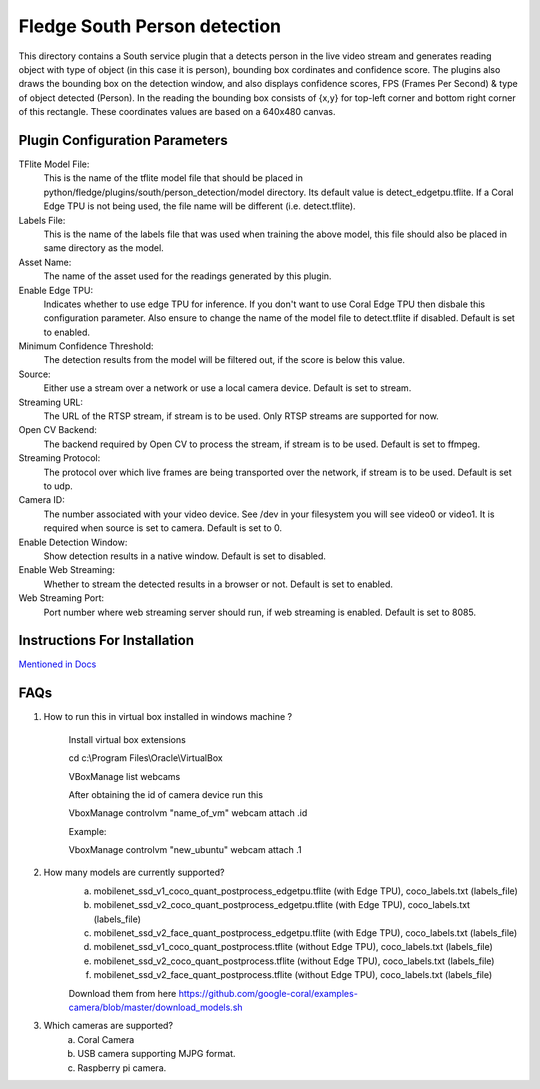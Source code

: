 ******************************
Fledge South Person detection
******************************


This directory contains a South service plugin that a detects person in the live video stream 
and generates reading object with type of object (in this case it is  person), bounding box cordinates and confidence score.
The plugins also draws the bounding box on the detection window, and also displays confidence scores, 
FPS (Frames Per Second) & type of object detected (Person). 
In the reading the bounding box consists of {x,y} for top-left corner and bottom right corner of this rectangle. These coordinates
values are based on a 640x480 canvas.

-------------------------------
Plugin Configuration Parameters
-------------------------------

TFlite Model File:
        This is the name of the tflite model file that should be placed in
        python/fledge/plugins/south/person_detection/model directory. Its default value is detect_edgetpu.tflite.
        If a Coral Edge TPU is not being used, the file name will be different (i.e. detect.tflite).

Labels File:
        This is the name of the labels file that was used when training the above
        model, this file should also be placed in same directory as the model.

Asset Name:
        The name of the asset used for the readings generated by this plugin.

Enable Edge TPU:
        Indicates whether to use edge TPU for inference.
        If you don't want to use Coral Edge TPU then disbale this configuration parameter.
        Also ensure to change the name of the model file to detect.tflite if disabled.
        Default is set to enabled.

Minimum Confidence Threshold:
        The detection results from the model will be filtered out, if the score is below this value.

Source:
        Either use a stream over a network or use a local camera device.
        Default is set to stream.

Streaming URL:
        The URL of the RTSP stream, if stream is to be used. Only RTSP streams are supported for now.

Open CV Backend:
        The backend required by Open CV to process the stream, if stream is to be used.
        Default is set to ffmpeg.
Streaming Protocol:
        The protocol over which live frames are being transported over the network, if stream is to be used.
        Default is set to udp.

Camera ID:
        The number associated with your video device. See /dev in your filesystem you will see video0 or video1.
        It is required when source is set to camera.
        Default is set to 0.

Enable Detection Window:
        Show detection results in a native window.
        Default is set to disabled.

Enable Web Streaming:
        Whether to stream the detected results in a browser or not.
        Default is set to enabled.

Web Streaming Port:
        Port number where web streaming server should run, if web streaming is enabled.
        Default is set to 8085.


-----------------------------
Instructions For Installation
-----------------------------

`Mentioned in Docs <docs/index.rst>`_


-----
FAQs
-----

1. How to run this in virtual box installed in windows  machine ?

    Install virtual box extensions

    cd c:\\Program Files\\Oracle\\VirtualBox

    VBoxManage list webcams

    After obtaining the id of camera device  run this

    VboxManage controlvm "name_of_vm" webcam attach .id

    Example:

    VboxManage controlvm "new_ubuntu" webcam attach .1

2. How many models are currently supported?
    a. mobilenet_ssd_v1_coco_quant_postprocess_edgetpu.tflite (with Edge TPU), coco_labels.txt (labels_file)
    b. mobilenet_ssd_v2_coco_quant_postprocess_edgetpu.tflite (with Edge TPU), coco_labels.txt (labels_file)
    c. mobilenet_ssd_v2_face_quant_postprocess_edgetpu.tflite (with Edge TPU), coco_labels.txt (labels_file)
    d. mobilenet_ssd_v1_coco_quant_postprocess.tflite (without Edge TPU), coco_labels.txt (labels_file)
    e. mobilenet_ssd_v2_coco_quant_postprocess.tflite (without Edge TPU), coco_labels.txt (labels_file)
    f. mobilenet_ssd_v2_face_quant_postprocess.tflite (without Edge TPU), coco_labels.txt (labels_file)

    Download them from here https://github.com/google-coral/examples-camera/blob/master/download_models.sh

3. Which cameras are supported?
    a. Coral Camera
    b. USB camera supporting MJPG format.
    c. Raspberry pi camera.
